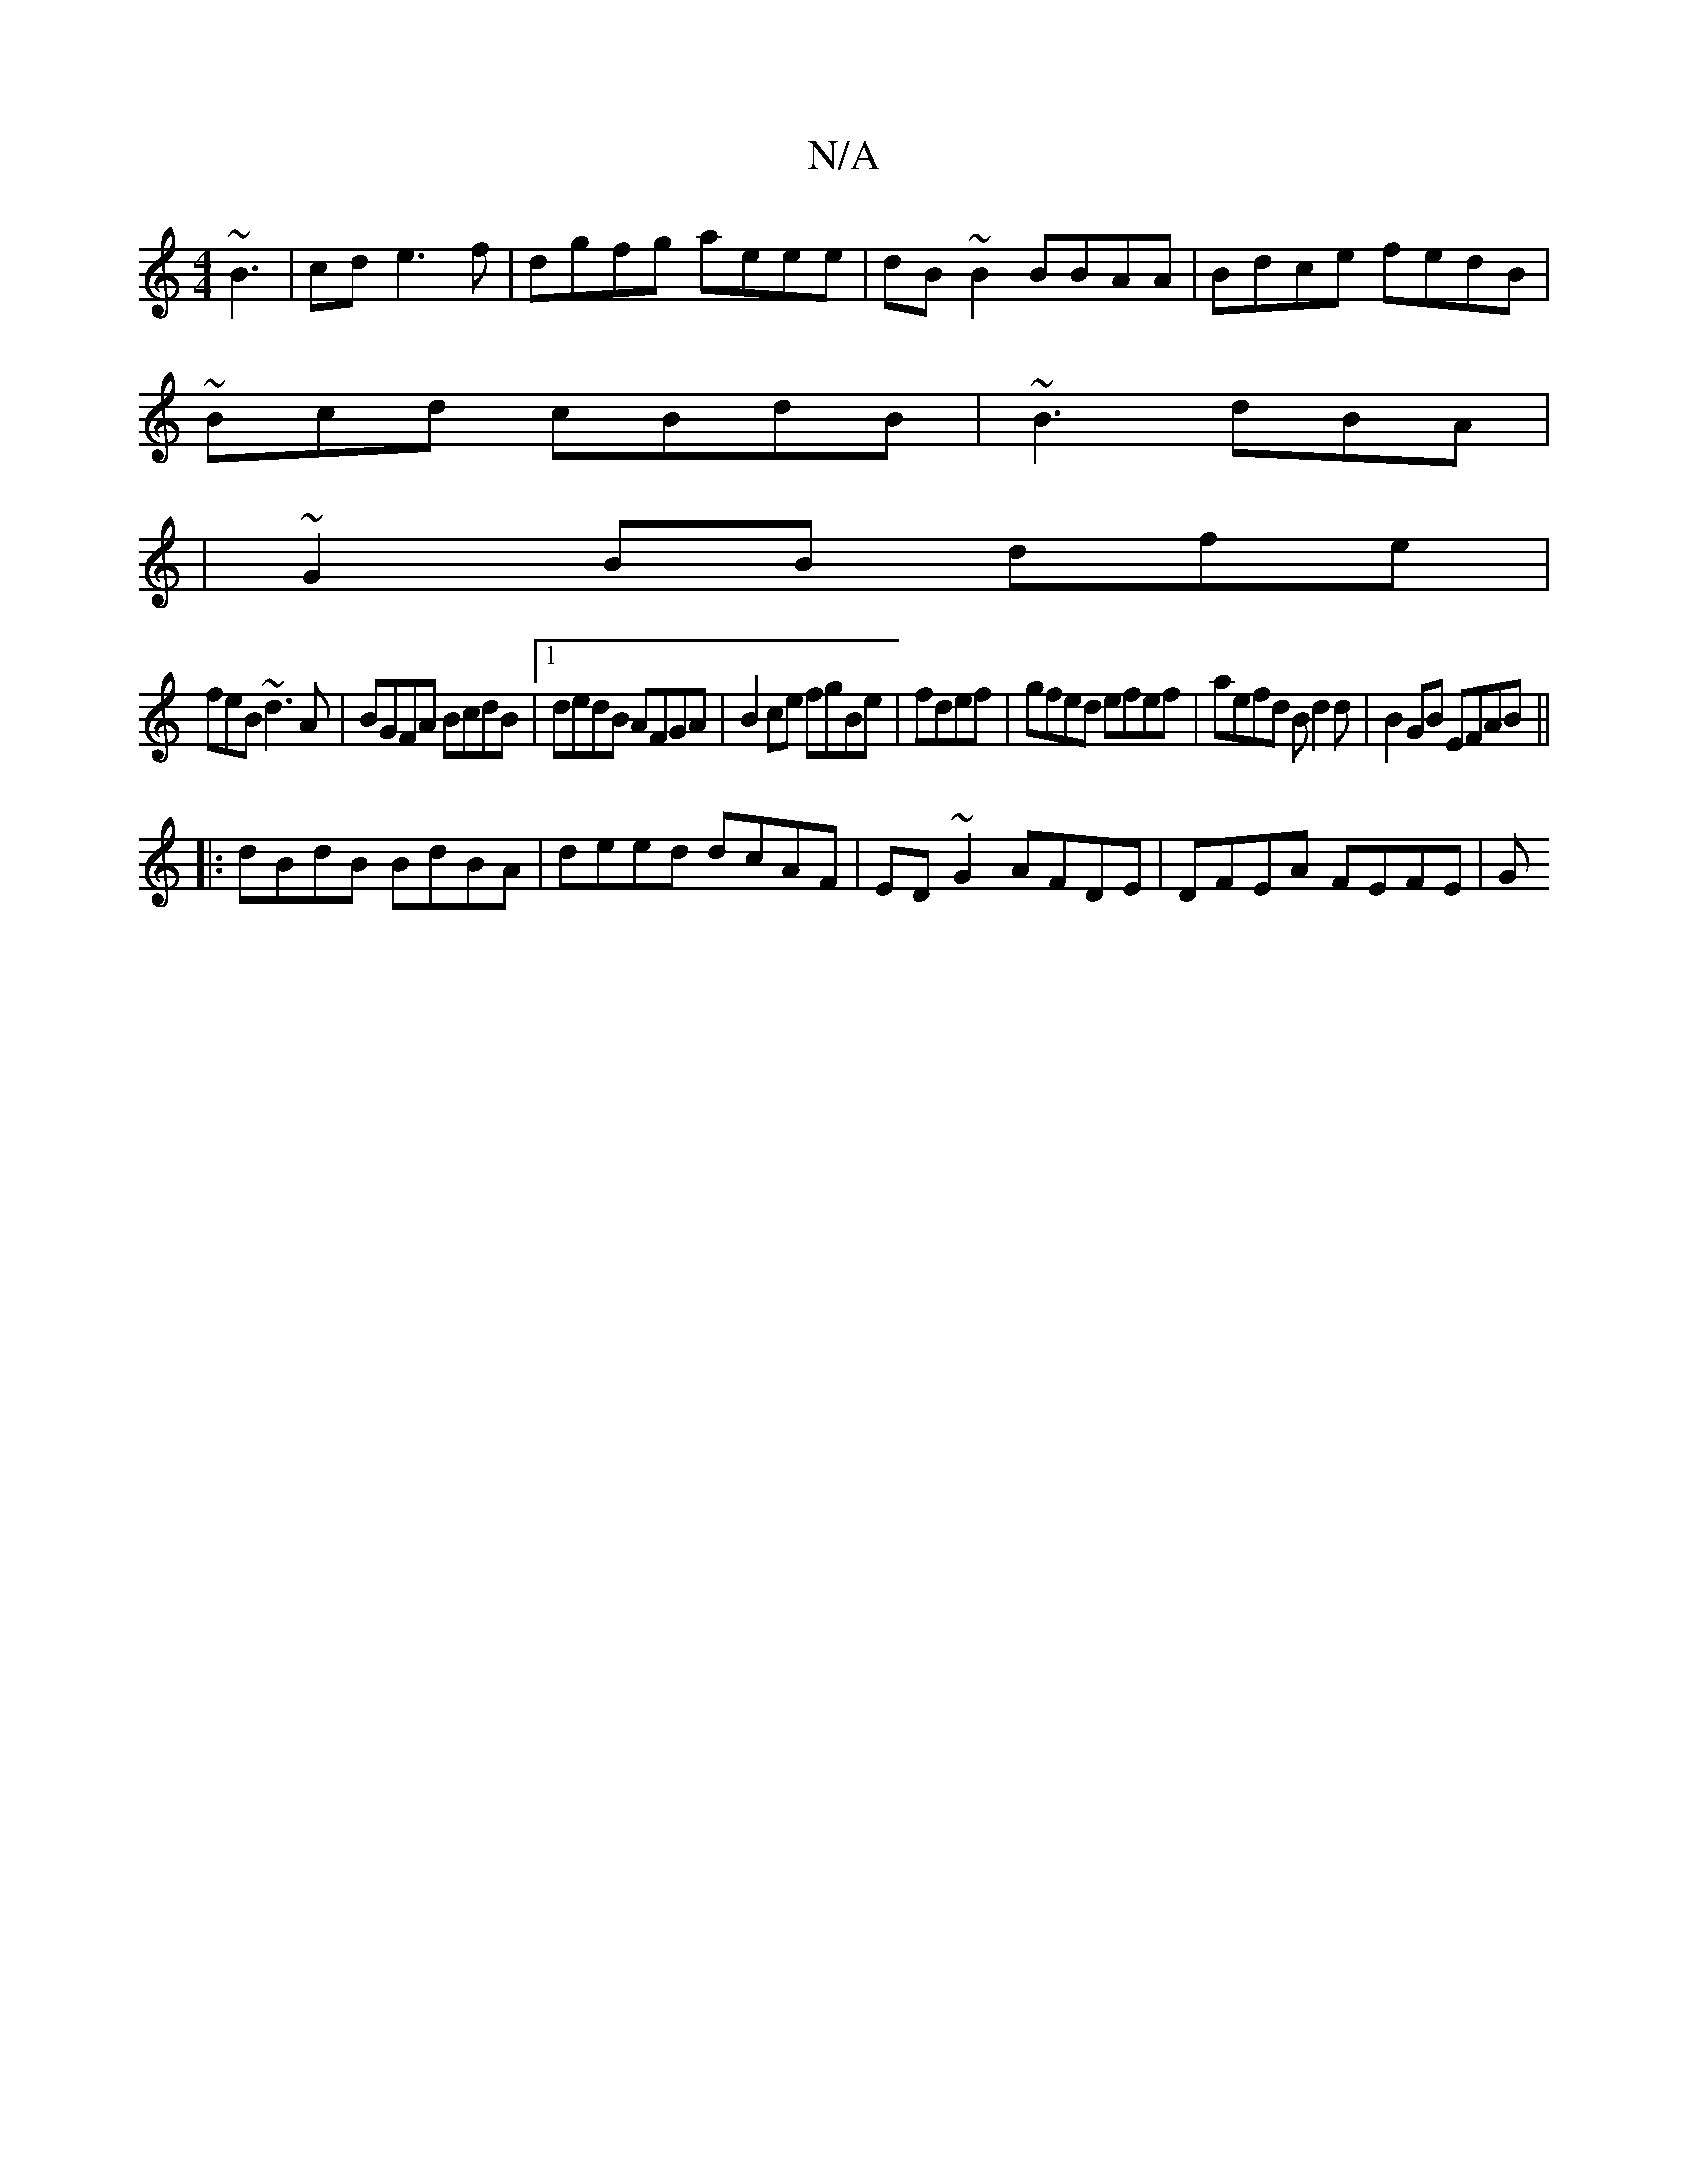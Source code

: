 X:1
T:N/A
M:4/4
R:N/A
K:Cmajor
~B3|cde3f|dgfg aeee|dB~B2 BBAA|Bdce fedB|
~Bcd cBdB|~B3 dBA|
|~G2 BB dfe|
feB ~d3A|BGFA BcdB|1 dedB AFGA|B2ce fgBe|fdef | gfed efef | aefd Bd2d|B2GB EFAB||
|:dBdB BdBA|deed dcAF|ED~G2 AFDE|DFEA FEFE|G